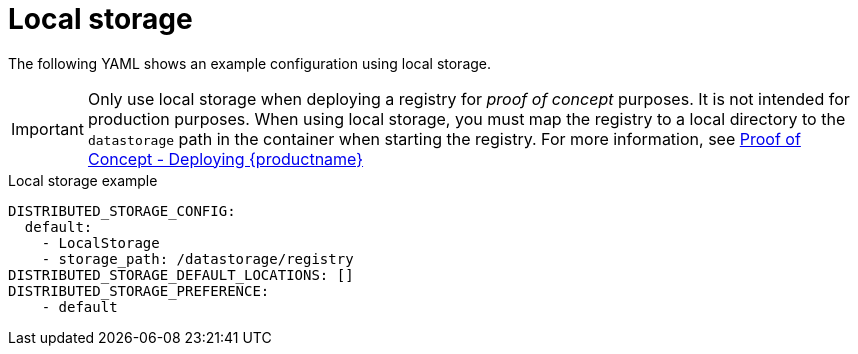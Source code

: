 :_mod-docs-content-type: CONCEPT
[id="config-fields-storage-local"]
= Local storage

The following YAML shows an example configuration using local storage. 

[IMPORTANT]
====
Only use local storage when deploying a registry for _proof of concept_ purposes. It is not intended for production purposes. When using local storage, you must map the registry to a local directory to the `datastorage` path in the container when starting the registry. For more information, see link:https://docs.redhat.com/en/documentation/red_hat_quay/{producty}/html/proof_of_concept_-_deploying_red_hat_quay[Proof of Concept - Deploying {productname}]
====

.Local storage example
[source,yaml]
----
DISTRIBUTED_STORAGE_CONFIG:
  default:
    - LocalStorage
    - storage_path: /datastorage/registry
DISTRIBUTED_STORAGE_DEFAULT_LOCATIONS: []
DISTRIBUTED_STORAGE_PREFERENCE:
    - default
----
